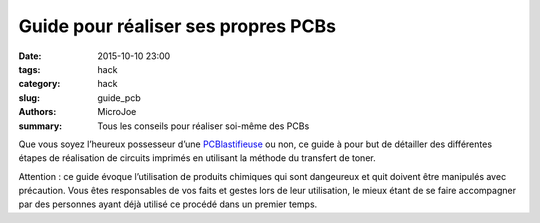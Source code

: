 ====================================
Guide pour réaliser ses propres PCBs
====================================

:date: 2015-10-10 23:00
:tags: hack
:category: hack
:slug: guide_pcb
:authors: MicroJoe
:summary: Tous les conseils pour réaliser soi-même des PCBs

Que vous soyez l’heureux possesseur d’une `PCBlastifieuse`_ ou non, ce guide à
pour but de détailler des différentes étapes de réalisation de circuits
imprimés en utilisant la méthode du transfert de toner.

Attention : ce guide évoque l’utilisation de produits chimiques qui sont
dangeureux et quit doivent être manipulés avec précaution. Vous êtes
responsables de vos faits et gestes lors de leur utilisation, le mieux étant de
se faire accompagner par des personnes ayant déjà utilisé ce procédé dans un
premier temps.

.. _PCBlastifieuse: /pages/pcblastifieuse.html
